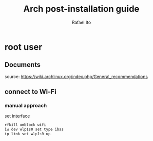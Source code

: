 #+title: Arch post-installation guide
#+author: Rafael Ito
#+description: Arch post-installation guide
#+startup: showeverything

* root user
** Documents
source:
https://wiki.archlinux.org/index.php/General_recommendations
** connect to Wi-Fi
*** manual approach
set interface
#+begin_src sh
rfkill unblock wifi
iw dev wlp1s0 set type ibss
ip link set wlp1s0 up
#+end_src
